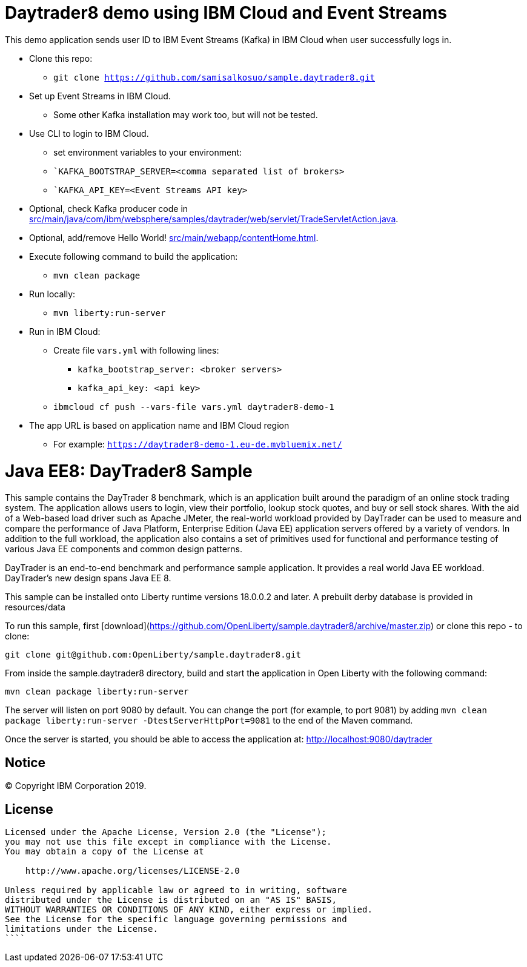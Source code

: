 = Daytrader8 demo using IBM Cloud and Event Streams

This demo application sends user ID to IBM Event Streams (Kafka) in IBM Cloud when user successfully logs in.

* Clone this repo:
** `git clone https://github.com/samisalkosuo/sample.daytrader8.git`
* Set up Event Streams in IBM Cloud.
** Some other Kafka installation may work too, but will not be tested.
* Use CLI to login to IBM Cloud.
** set environment variables to your environment:
** ``KAFKA_BOOTSTRAP_SERVER=<comma separated list of brokers>`
** ``KAFKA_API_KEY=<Event Streams API key>`
* Optional, check Kafka producer code in link:src/main/java/com/ibm/websphere/samples/daytrader/web/servlet/TradeServletAction.java[src/main/java/com/ibm/websphere/samples/daytrader/web/servlet/TradeServletAction.java].
* Optional, add/remove Hello World! link:src/main/webapp/contentHome.html[src/main/webapp/contentHome.html].
* Execute following command to build the application:
** `mvn clean package`
* Run locally:
** `mvn liberty:run-server`
* Run in IBM Cloud:
** Create file `vars.yml` with following lines:
*** `kafka_bootstrap_server: <broker servers>`
*** `kafka_api_key: <api key>`
** `ibmcloud cf push --vars-file vars.yml daytrader8-demo-1`
* The app URL is based on application name and IBM Cloud region
** For example: `https://daytrader8-demo-1.eu-de.mybluemix.net/`

= Java EE8: DayTrader8 Sample

This sample contains the DayTrader 8 benchmark, which is an application built around the paradigm of an online stock trading system. The application allows users to login, view their portfolio, lookup stock quotes, and buy or sell stock shares. With the aid of a Web-based load driver such as Apache JMeter, the real-world workload provided by DayTrader can be used to measure and compare the performance of Java Platform, Enterprise Edition (Java EE) application servers offered by a variety of vendors. In addition to the full workload, the application also contains a set of primitives used for functional and performance testing of various Java EE components and common design patterns.

DayTrader is an end-to-end benchmark and performance sample application. It provides a real world Java EE workload. DayTrader's new design spans Java EE 8.

This sample can be installed onto Liberty runtime versions 18.0.0.2 and later. A prebuilt derby database is provided in resources/data


To run this sample, first [download](https://github.com/OpenLiberty/sample.daytrader8/archive/master.zip) or clone this repo - to clone:
```
git clone git@github.com:OpenLiberty/sample.daytrader8.git
```

From inside the sample.daytrader8 directory, build and start the application in Open Liberty with the following command:
```
mvn clean package liberty:run-server
```

The server will listen on port 9080 by default.  You can change the port (for example, to port 9081) by adding `mvn clean package liberty:run-server -DtestServerHttpPort=9081` to the end of the Maven command.

Once the server is started, you should be able to access the application at:
http://localhost:9080/daytrader



== Notice

© Copyright IBM Corporation 2019.

== License

```text
Licensed under the Apache License, Version 2.0 (the "License");
you may not use this file except in compliance with the License.
You may obtain a copy of the License at

    http://www.apache.org/licenses/LICENSE-2.0

Unless required by applicable law or agreed to in writing, software
distributed under the License is distributed on an "AS IS" BASIS,
WITHOUT WARRANTIES OR CONDITIONS OF ANY KIND, either express or implied.
See the License for the specific language governing permissions and
limitations under the License.
````
